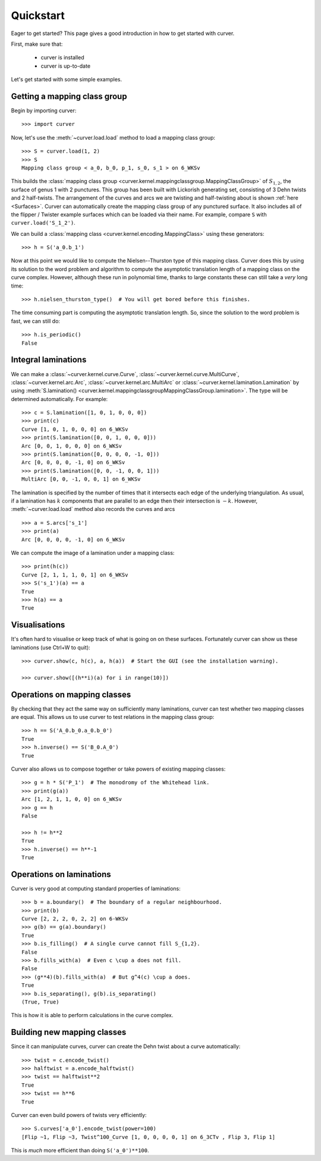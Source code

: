 
Quickstart
==========

Eager to get started? This page gives a good introduction in how to get started with curver.

First, make sure that:

    - curver is installed
    - curver is up-to-date

Let's get started with some simple examples.

Getting a mapping class group
-----------------------------

Begin by importing curver::

    >>> import curver

Now, let's use the :meth:`~curver.load.load` method to load a mapping class group::

    >>> S = curver.load(1, 2)
    >>> S
    Mapping class group < a_0, b_0, p_1, s_0, s_1 > on 6_WKSv

This builds the :class:`mapping class group <curver.kernel.mappingclassgroup.MappingClassGroup>` of :math:`S_{1,2}`, the surface of genus 1 with 2 punctures.
This group has been built with Lickorish generating set, consisting of 3 Dehn twists and 2 half-twists.
The arrangement of the curves and arcs we are twisting and half-twisting about is shown :ref:`here <Surfaces>`.
Curver can automatically create the mapping class group of any punctured surface.
It also includes all of the flipper / Twister example surfaces which can be loaded via their name.
For example, compare ``S`` with ``curver.load('S_1_2')``.

We can build a :class:`mapping class <curver.kernel.encoding.MappingClass>` using these generators::

    >>> h = S('a_0.b_1')

Now at this point we would like to compute the Nielsen--Thurston type of this mapping class.
Curver does this by using its solution to the word problem and algorithm to compute the asymptotic translation length of a mapping class on the curve complex.
However, although these run in polynomial time, thanks to large constants these can still take a *very* long time::

    >>> h.nielsen_thurston_type()  # You will get bored before this finishes.

The time consuming part is computing the asymptotic translation length.
So, since the solution to the word problem is fast, we can still do::

    >>> h.is_periodic()
    False

Integral laminations
--------------------

We can make a :class:`~curver.kernel.curve.Curve`, :class:`~curver.kernel.curve.MultiCurve`, :class:`~curver.kernel.arc.Arc`, :class:`~curver.kernel.arc.MultiArc` or :class:`~curver.kernel.lamination.Lamination` by using :meth:`S.lamination() <curver.kernel.mappingclassgroupMappingClassGroup.lamination>`.
The type will be determined automatically.
For example::

    >>> c = S.lamination([1, 0, 1, 0, 0, 0])
    >>> print(c)
    Curve [1, 0, 1, 0, 0, 0] on 6_WKSv
    >>> print(S.lamination([0, 0, 1, 0, 0, 0]))
    Arc [0, 0, 1, 0, 0, 0] on 6_WKSv
    >>> print(S.lamination([0, 0, 0, 0, -1, 0]))
    Arc [0, 0, 0, 0, -1, 0] on 6_WKSv
    >>> print(S.lamination([0, 0, -1, 0, 0, 1]))
    MultiArc [0, 0, -1, 0, 0, 1] on 6_WKSv

The lamination is specified by the number of times that it intersects each edge of the underlying triangulation.
As usual, if a lamination has :math:`k` components that are parallel to an edge then their intersection is :math:`-k`.
However, :meth:`~curver.load.load` method also records the curves and arcs ::

    >>> a = S.arcs['s_1']
    >>> print(a)
    Arc [0, 0, 0, 0, -1, 0] on 6_WKSv

We can compute the image of a lamination under a mapping class::

    >>> print(h(c))
    Curve [2, 1, 1, 1, 0, 1] on 6_WKSv
    >>> S('s_1')(a) == a
    True
    >>> h(a) == a
    True

Visualisations
--------------

It's often hard to visualise or keep track of what is going on on these surfaces.
Fortunately curver can show us these laminations (use Ctrl+W to quit)::

    >>> curver.show(c, h(c), a, h(a))  # Start the GUI (see the installation warning).

    >>> curver.show([(h**i)(a) for i in range(10)])

Operations on mapping classes
-----------------------------

By checking that they act the same way on sufficiently many laminations, curver can test whether two mapping classes are equal.
This allows us to use curver to test relations in the mapping class group::

    >>> h == S('A_0.b_0.a_0.b_0')
    True
    >>> h.inverse() == S('B_0.A_0')
    True

Curver also allows us to compose together or take powers of existing mapping classes::

    >>> g = h * S('P_1')  # The monodromy of the Whitehead link.
    >>> print(g(a))
    Arc [1, 2, 1, 1, 0, 0] on 6_WKSv
    >>> g == h
    False

    >>> h != h**2
    True
    >>> h.inverse() == h**-1
    True

Operations on laminations
-------------------------

Curver is very good at computing standard properties of laminations::

    >>> b = a.boundary()  # The boundary of a regular neighbourhood.
    >>> print(b)
    Curve [2, 2, 2, 0, 2, 2] on 6-WKSv
    >>> g(b) == g(a).boundary()
    True
    >>> b.is_filling()  # A single curve cannot fill S_{1,2}.
    False
    >>> b.fills_with(a)  # Even c \cup a does not fill.
    False
    >>> (g**4)(b).fills_with(a)  # But g^4(c) \cup a does.
    True
    >>> b.is_separating(), g(b).is_separating()
    (True, True)

This is how it is able to perform calculations in the curve complex.

Building new mapping classes
----------------------------

Since it can manipulate curves, curver can create the Dehn twist about a curve automatically::

    >>> twist = c.encode_twist()
    >>> halftwist = a.encode_halftwist()
    >>> twist == halftwist**2
    True
    >>> twist == h**6
    True

Curver can even build powers of twists very efficiently::

    >>> S.curves['a_0'].encode_twist(power=100)
    [Flip ~1, Flip ~3, Twist^100_Curve [1, 0, 0, 0, 0, 1] on 6_3CTv , Flip 3, Flip 1]

This is *much* more efficient than doing ``S('a_0')**100``.


